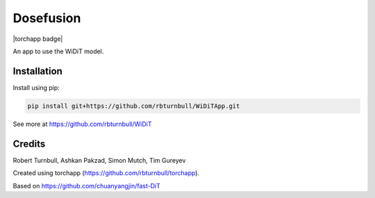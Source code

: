 ================================================================
Dosefusion
================================================================

.. start-badges

|testing badge| |coverage badge| |docs badge| |black badge| |torchapp badge|

.. |testing badge| image:: https://github.com/quell-devs/dosefusion/actions/workflows/testing.yml/badge.svg
    :target: https://github.com/quell-devs/dosefusion/actions

.. |docs badge| image:: https://github.com/quell-devs/dosefusion/actions/workflows/docs.yml/badge.svg
    :target: https://quell-devs.github.io/dosefusion
    
.. |black badge| image:: https://img.shields.io/badge/code%20style-black-000000.svg
    :target: https://github.com/psf/black
    
.. |coverage badge| image:: https://img.shields.io/endpoint?url=https://gist.githubusercontent.com/quell-devs/4d84195026ca077708471321f3bc19aa/raw/coverage-badge.json
    :target: https://quell-devs.github.io/dosefusion/coverage/
    
.. end-badges

.. start-quickstart

An app to use the WiDiT model.

Installation
==================================

Install using pip:

.. code-block:: bash

    pip install git+https://github.com/rbturnbull/WiDiTApp.git

See more at https://github.com/rbturnbull/WiDiT

.. end-quickstart


Credits
==================================

.. start-credits

Robert Turnbull, Ashkan Pakzad, Simon Mutch, Tim Gureyev

Created using torchapp (https://github.com/rbturnbull/torchapp).

Based on https://github.com/chuanyangjin/fast-DiT

.. end-credits

